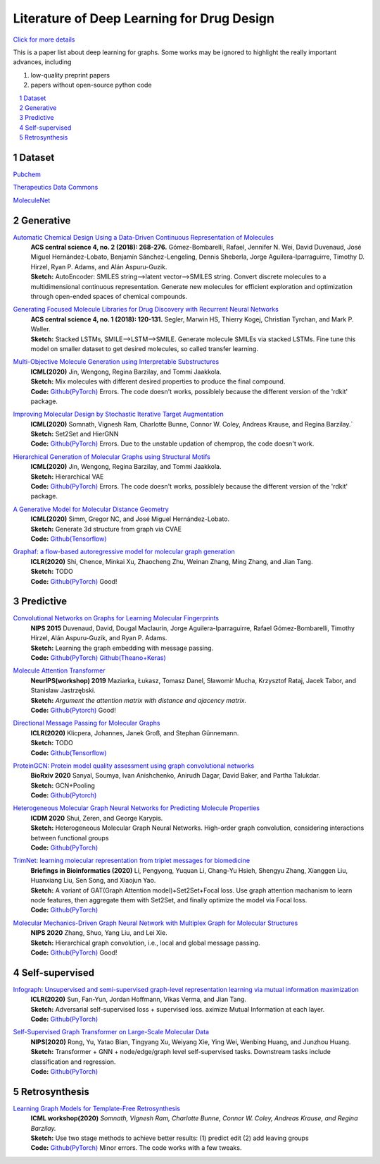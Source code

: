 .. drug_design documentation master file, created by
   sphinx-quickstart on Mon Jun 14 02:49:59 2021.
   You can adapt this file completely to your liking, but it should at least
   contain the root `toctree` directive.

Literature of Deep Learning for Drug Design
*******************************************

`Click for more details <https://gaozhangyang.github.io/Awesome_drug_design/index.html>`__

.. https://gist.github.com/ionelmc/e876b73e2001acd2140f#tables rst教程
.. https://www.jianshu.com/p/1885d5570b37


This is a paper list about deep learning for graphs. Some works may be ignored to highlight the really important advances, including

#. low-quality preprint papers
#. papers without open-source python code

.. .. raw:: html

..     <embed>
..         <style> .red {color:red} </style>
..         <style> .green {color:green} </style>
..     </embed>

.. role:: red
.. role:: green


.. contents::
      :local:
      :depth: 2

.. sectnum::
      :depth: 2

.. role:: venue(strong)
.. role:: model(emphasis)
.. role:: content(literal)



Dataset
========
`Pubchem <https://pubchem.ncbi.nlm.nih.gov/classification/#hid=1>`_

`Therapeutics Data Commons <https://tdcommons.ai/>`_

`MoleculeNet <http://moleculenet.ai/>`_


Generative
===========

`Automatic Chemical Design Using a Data-Driven Continuous Representation of Molecules <https://pubs.acs.org/doi/pdf/10.1021/acscentsci.7b00572>`_
      | :venue:`ACS central science 4, no. 2 (2018): 268-276.` Gómez-Bombarelli, Rafael, Jennifer N. Wei, David Duvenaud, José Miguel Hernández-Lobato, Benjamín Sánchez-Lengeling, Dennis Sheberla, Jorge Aguilera-Iparraguirre, Timothy D. Hirzel, Ryan P. Adams, and Alán Aspuru-Guzik.
      | :venue:`Sketch:` AutoEncoder: SMILES string-->latent vector-->SMILES string. Convert discrete molecules to a multidimensional continuous representation. Generate new molecules for efficient exploration and optimization through open-ended spaces of chemical compounds.


`Generating Focused Molecule Libraries for Drug Discovery with Recurrent Neural Networks <https://pubs.acs.org/doi/full/10.1021%2Facscentsci.7b00512>`_
      | :venue:`ACS central science 4, no. 1 (2018): 120-131.` Segler, Marwin HS, Thierry Kogej, Christian Tyrchan, and Mark P. Waller.
      | :venue:`Sketch:` Stacked LSTMs, SMILE-->LSTM-->SMILE. Generate molecule SMILEs via stacked LSTMs. Fine tune this model on smaller dataset to get desired molecules, so called transfer learning.

      
`Multi-Objective Molecule Generation using Interpretable Substructures <https://arxiv.org/pdf/2002.03244.pdf>`_
      | :venue:`ICML(2020)` Jin, Wengong, Regina Barzilay, and Tommi Jaakkola.
      | :venue:`Sketch:` Mix molecules with different desired properties to produce the final compound.
      | :venue:`Code:` `Github(PyTorch) <https://github.com/wengong-jin/multiobj-rationale>`__ :red:`Errors.` The code doesn't works, possiblely because the different version of the 'rdkit' package.


`Improving Molecular Design by Stochastic Iterative Target Augmentation <https://arxiv.org/pdf/2002.04720.pdf>`_
      | :venue:`ICML(2020)` Somnath, Vignesh Ram, Charlotte Bunne, Connor W. Coley, Andreas Krause, and Regina Barzilay.`
      | :venue:`Sketch:` Set2Set and HierGNN
      | :venue:`Code:` `Github(PyTorch) <https://github.com/yangkevin2/icml2020-stochastic-iterative-target-augmentation>`__  :red:`Errors.` Due to the unstable updation of chemprop, the code doesn't work.


`Hierarchical Generation of Molecular Graphs using Structural Motifs <https://arxiv.org/pdf/2002.03230.pdf>`_
      | :venue:`ICML(2020)` Jin, Wengong, Regina Barzilay, and Tommi Jaakkola.
      | :venue:`Sketch:` Hierarchical VAE
      | :venue:`Code:` `Github(PyTorch) <https://github.com/wengong-jin/hgraph2graph>`__ :red:`Errors.` The code doesn't works, possiblely because the different version of the 'rdkit' package.
      

`A Generative Model for Molecular Distance Geometry <https://arxiv.org/pdf/1909.11459.pdf>`_
      | :venue:`ICML(2020)` Simm, Gregor NC, and José Miguel Hernández-Lobato.
      | :venue:`Sketch:` Generate 3d structure from graph via CVAE
      | :venue:`Code:` `Github(Tensorflow) <https://github.com/gncs/graphdg>`__


`Graphaf: a flow-based autoregressive model for molecular graph generation <https://arxiv.org/pdf/2001.09382.pdf>`_
      | :venue:`ICLR(2020)` Shi, Chence, Minkai Xu, Zhaocheng Zhu, Weinan Zhang, Ming Zhang, and Jian Tang. 
      | :venue:`Sketch:` TODO
      | :venue:`Code:` `Github(PyTorch) <https://github.com/DeepGraphLearning/GraphAF>`__ :green:`Good!`


Predictive
===========

`Convolutional Networks on Graphs for Learning Molecular Fingerprints <https://arxiv.org/abs/1509.09292>`_
      | :venue:`NIPS 2015` Duvenaud, David, Dougal Maclaurin, Jorge Aguilera-Iparraguirre, Rafael Gómez-Bombarelli, Timothy Hirzel, Alán Aspuru-Guzik, and Ryan P. Adams.
      | :venue:`Sketch:` Learning the graph embedding with message passing.
      | :venue:`Code:` `Github(PyTorch) <https://github.com/aksub99/molecular-vae>`__  `Github(Theano+Keras) <https://github.com/HIPS/molecule-autoencoder>`__


`Molecule Attention Transformer <https://arxiv.org/pdf/2002.08264.pdf>`_
      | :venue:`NeurIPS(workshop) 2019` Maziarka, Łukasz, Tomasz Danel, Sławomir Mucha, Krzysztof Rataj, Jacek Tabor, and Stanisław Jastrzębski.
      | :venue:`Sketch:` `Argument the attention matrix with distance and ajacency matrix.`
      | :venue:`Code:` `Github(Pytorch) <https://github.com/ardigen/MAT>`__ :green:`Good!`


`Directional Message Passing for Molecular Graphs <https://arxiv.org/pdf/2003.03123.pdf>`__
      | :venue:`ICLR(2020)` Klicpera, Johannes, Janek Groß, and Stephan Günnemann.
      | :venue:`Sketch:` TODO
      | :venue:`Code:` `Github(Tensorflow) <https://github.com/klicperajo/dimenet>`__


`ProteinGCN: Protein model quality assessment using graph convolutional networks <https://www.biorxiv.org/content/biorxiv/early/2020/04/07/2020.04.06.028266.full.pdf>`__
      | :venue:`BioRxiv 2020` Sanyal, Soumya, Ivan Anishchenko, Anirudh Dagar, David Baker, and Partha Talukdar.
      | :venue:`Sketch:` GCN+Pooling
      | :venue:`Code:` `Github(Pytorch) <https://github.com/malllabiisc/ProteinGCN>`__


`Heterogeneous Molecular Graph Neural Networks for Predicting Molecule Properties <https://arxiv.org/pdf/2009.12710.pdf>`_
      | :venue:`ICDM 2020` Shui, Zeren, and George Karypis.
      | :venue:`Sketch:` Heterogeneous Molecular Graph Neural Networks. High-order graph convolution, considering interactions between functional groups
      | :venue:`Code:` `Github(PyTorch) <https://github.com/shuix007/HMGNN>`__


`TrimNet: learning molecular representation from triplet messages for biomedicine <https://academic.oup.com/bib/advance-article-abstract/doi/10.1093/bib/bbaa266/5955940>`_
      | :venue:`Briefings in Bioinformatics (2020)` Li, Pengyong, Yuquan Li, Chang-Yu Hsieh, Shengyu Zhang, Xianggen Liu, Huanxiang Liu, Sen Song, and Xiaojun Yao.
      | :venue:`Sketch:` A variant of GAT(Graph Attention model)+Set2Set+Focal loss. Use graph attention machanism to learn node features, then aggregate them with Set2Set, and finally optimize the model via Focal loss.
      | :venue:`Code:` `Github(PyTorch) <https://github.com/yvquanli/TrimNet>`__


`Molecular Mechanics-Driven Graph Neural Network with Multiplex Graph for Molecular Structures <https://arxiv.org/abs/2011.07457>`_
      | :venue:`NIPS 2020` Zhang, Shuo, Yang Liu, and Lei Xie.
      | :venue:`Sketch:` Hierarchical graph convolution, i.e., local and global message passing.
      | :venue:`Code:` `Github(PyTorch) <https://github.com/zetayue/MXMNet>`__ :green:`Good!`



Self-supervised
================
`Infograph: Unsupervised and semi-supervised graph-level representation learning via mutual information maximization <https://arxiv.org/pdf/1908.01000.pdf>`_
      | :venue:`ICLR(2020)` Sun, Fan-Yun, Jordan Hoffmann, Vikas Verma, and Jian Tang.
      | :venue:`Sketch:` Adversarial self-supervised loss + supervised loss. aximize Mutual Information at each layer.
      | :venue:`Code:` `Github(PyTorch) <https://github.com/fanyun-sun/InfoGraph>`__


`Self-Supervised Graph Transformer on Large-Scale Molecular Data <https://drug.ai.tencent.com/publications/GROVER.pdf>`_
      | :venue:`NIPS(2020)` Rong, Yu, Yatao Bian, Tingyang Xu, Weiyang Xie, Ying Wei, Wenbing Huang, and Junzhou Huang.
      | :venue:`Sketch:` Transformer + GNN + node/edge/graph level self-supervised tasks. Downstream tasks include classification and regression.
      | :venue:`Code:` `Github(PyTorch) <https://github.com/tencent-ailab/grover>`__


Retrosynthesis
==============

`Learning Graph Models for Template-Free Retrosynthesis <https://arxiv.org/pdf/2006.07038.pdf>`_
      | :venue:`ICML workshop(2020)` `Somnath, Vignesh Ram, Charlotte Bunne, Connor W. Coley, Andreas Krause, and Regina Barzilay.`
      | :venue:`Sketch:` Use two stage methods to achieve better results: (1) predict edit (2) add leaving groups
      | :venue:`Code:` `Github(PyTorch) <https://github.com/uta-smile/RetroXpert>`__  :green:`Minor errors.` The code works with a few tweaks.
